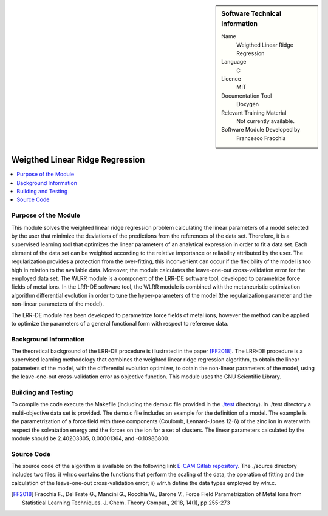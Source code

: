 .. sidebar:: Software Technical Information

  Name
   Weigthed Linear Ridge Regression    

  Language
    C

  Licence
    MIT

  Documentation Tool
    Doxygen

  Relevant Training Material
    Not currently available.

  Software Module Developed by
    Francesco Fracchia

################################
Weigthed Linear Ridge Regression
################################

..  contents:: :local:

Purpose of the Module
_____________________

This module solves the weighted linear ridge regression problem calculating the linear parameters of a model selected by the user that minimize the deviations of the predictions from the references of the data set. Therefore, it is a supervised learning tool that optimizes the linear parameters of an analytical expression in order to fit a data set. Each element of the data set can be weighted according to the relative importance or reliability attributed by the user. The regularization provides a protection from the over-fitting, this inconvenient can occur if the flexibility of the model is too high in relation to the available data. Moreover, the module calculates the leave-one-out cross-validation error for the employed data set. 
The WLRR module is a component of the LRR-DE software tool, developed to parametrize force fields of metal ions. In the LRR-DE software tool, the WLRR module is combined with the metaheuristic optimization algorithm differential evolution in order to tune the hyper-parameters of the model (the regularization parameter and the non-linear parameters of the model).

The LRR-DE module has been developed to parametrize force fields of metal ions, however the method can be applied to optimize the parameters of a general functional form with respect to reference data.

Background Information
______________________

The theoretical background of the LRR-DE procedure is illustrated in the paper [FF2018]_. The LRR-DE procedure is a supervised learning methodology that combines the weighted linear ridge regression algorithm, to obtain the linear patameters of the model, with the differential evolution optimizer, to obtain the non-linear parameters of the model, using the leave-one-out cross-validation error as objective function. This module uses the GNU Scientific Library.


Building and Testing
______________________

To compile the code execute the Makefile (including the demo.c file provided in the `./test`__ directory). In ./test directory a multi-objective data set is provided. The demo.c file includes an example for the definition of a model. The example is the parametrization of a force field with three components (Coulomb, Lennard-Jones 12-6) of the zinc ion in water with respect the solvatation energy and the forces on the ion for a set of clusters. The linear parameters calculated by the module should be 2.40203305, 0.00001364, and -0.10986800.


Source Code
___________

The source code of the algorithm is available on the following link `E-CAM Gitlab repository`__. The ./source directory includes two files: i) wlrr.c contains the functions that perform the scaling of the data, the operation of fitting and the calculation of the leave-one-out cross-validation error; ii) wlrr.h define the data types employed by wlrr.c. 

.. [FF2018] Fracchia F., Del Frate G., Mancini G., Rocchia W., Barone V., Force Field Parametrization of Metal Ions from Statistical Learning Techniques. J. Chem. Theory Comput., 2018, 14(1), pp 255-273

.. __: https://gitlab.e-cam2020.eu/fracchia/Weighted_Linear_Ridge_Regression/tree/master/test
.. __: https://gitlab.e-cam2020.eu/fracchia/Weighted_Linear_Ridge_Regression




 




